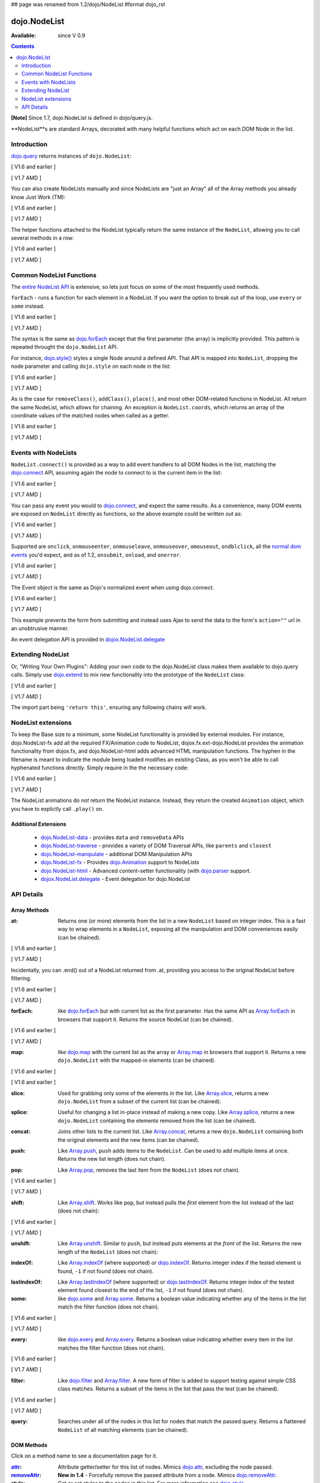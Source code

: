 ## page was renamed from 1.2/dojo/NodeList
#format dojo_rst

dojo.NodeList
=============

:Available: since V 0.9

.. contents::
    :depth: 2

**[Note]** Since 1.7, dojo.NodeList is defined in dojo/query.js.

**NodeList**s are standard Arrays, decorated with many helpful functions which act on each DOM Node in the list.


============
Introduction
============

`dojo.query <dojo/query>`_ returns instances of ``dojo.NodeList``:

[ V1.6 and earlier ]

.. code-block :: javascript
  :linenos:

  var nl = dojo.query(".selectable");
  // NodeLists have length like all other arrays
  console.log( nl.length );

  // hide each element
  nl.style("display","none");

[ V1.7 AMD ]

.. code-block :: javascript
  :linenos:

  var nl = query(".selectable");
  // NodeLists have length like all other arrays
  console.log( nl.length );

  // hide each element
  nl.style("display","none");

You can also create NodeLists manually and since NodeLists are "just an Array" all of the Array methods you already know Just Work (TM):

[ V1.6 and earlier ]

.. code-block :: javascript
  :linenos:

  // create an instance of a NodeList
  var nl = new dojo.NodeList();
  nl.push(dojo.byId("someId"));
  nl.push(dojo.byId("someOtherId"));

  // hide both
  nl.style("display", "none");

[ V1.7 AMD ]

.. code-block :: javascript
  :linenos:

  // create an instance of a NodeList
  var nl = new query.NodeList();
  nl.push(dom.byId("someId"));
  nl.push(dom.byId("someOtherId"));

  // hide both
  nl.style("display", "none");

The helper functions attached to the NodeList typically return the same instance of the ``NodeList``, allowing you to call several methods in a row:

[ V1.6 and earlier ]

.. code-block :: javascript
  :linenos:

  // get all "li" elements
  dojo.query("ul > li").
    // make them visible but, slightly transparent
    style({ opacity: 0.5, visibility: "visible" }).
    // and set a handler to make a clicked item fully opaque
    onclick(function(e){
      // a node to dojo.query() is a fast way to get a list
      dojo.query(e.target).style({ opacity:1 }).toggleClass("clicked");
    });

[ V1.7 AMD ]

.. code-block :: javascript
  :linenos:

  // get all "li" elements
  query("ul > li").
    // make them visible but, slightly transparent
    style({ opacity: 0.5, visibility: "visible" }).
    // and set a handler to make a clicked item fully opaque
    onclick(function(e){
      // a node to dojo.query() is a fast way to get a list
      query(e.target).style({ opacity:1 }).toggleClass("clicked");
    });


=========================
Common NodeList Functions
=========================

The `entire NodeList API <http://api.dojotoolkit.org/jsdoc/dojo/HEAD/dojo.NodeList>`_ is extensive, so lets just focus on some of the most frequently used methods.

``forEach`` - runs a function for each element in a NodeList. If you want the option to break out of the loop, use ``every`` or ``some`` instead.

[ V1.6 and earlier ]

.. code-block :: javascript
  :linenos:

  dojo.query("div > h2").forEach(function(node, index, array){
      // append content to each h2 as a direct child of a <div>
      node.innerHTML += " - found";
  });

[ V1.7 AMD ]

.. code-block :: javascript
  :linenos:

  query("div > h2").forEach(function(node, index, array){
      // append content to each h2 as a direct child of a <div>
      node.innerHTML += " - found";
  });

The syntax is the same as `dojo.forEach <dojo/forEach>`_ except that the first parameter (the array) is implicitly provided. This pattern is repeated throught the ``dojo.NodeList`` API.

For instance, `dojo.style() <dojo/style>`_ styles a single Node around a defined API. That API is mapped into ``NodeList``, dropping the node parameter and calling ``dojo.style`` on each node in the list:

[ V1.6 and earlier ]

.. code-block :: javascript
  :linenos:

  // all elements with class="hidden"
  dojo.query(".hidden").
    style({ opacity:0, visibility:"visible" }).
    removeClass("hidden").
    addClass("readyToFade");

[ V1.7 AMD ]

.. code-block :: javascript
  :linenos:

  // all elements with class="hidden"
  query(".hidden").
    style({ opacity:0, visibility:"visible" }).
    removeClass("hidden").
    addClass("readyToFade");

As is the case for ``removeClass()``, ``addClass()``, ``place()``, and most other DOM-related functions in NodeList. All return the same NodeList, which allows for chaining. An exception is ``NodeList.coords``, which returns an array of the coordinate values of the matched nodes when called as a getter.

[ V1.6 and earlier ]

.. code-block :: javascript
  :linenos:

  var nl = dojo.query(".foo"); // an array of nodes, NodeList
  var coords = nl.coords(); // an array of objects { w, h, t, l }
  nl.forEach(function(n, i){
     console.log(n, "has", coords[i].w, "width");
  });

[ V1.7 AMD ]

.. code-block :: javascript
  :linenos:

  var nl = query(".foo"); // an array of nodes, NodeList
  var coords = nl.coords(); // an array of objects { w, h, t, l }
  nl.forEach(function(n, i){
     console.log(n, "has", coords[i].w, "width");
  });


=====================
Events with NodeLists
=====================

``NodeList.connect()`` is provided as a way to add event handlers to all DOM Nodes in the list, matching the `dojo.connect <dojo/connect>`_ API, assuming again the node to connect to is the current item in the list:

[ V1.6 and earlier ]

.. code-block :: javascript
  :linenos:

  dojo.query(".readyToFade").
    connect("onclick", function(evt){
      dojo.fadeIn({ node: evt.target }).play();
    });

[ V1.7 AMD ]

.. code-block :: javascript
  :linenos:

  query(".readyToFade").
    connect("onclick", function(evt){
      baseFx.fadeIn({ node: evt.target }).play();
    });

You can pass any event you would to `dojo.connect <dojo/connect>`_, and expect the same results. As a convenience, many DOM events are exposed on ``NodeList`` directly as functions, so the above example could be written out as:

[ V1.6 and earlier ]

.. code-block :: javascript
  :linenos:

   dojo.query(".readyToFade").
     onclick(function(evt){
       dojo.fadeIn({ node: evt.target }).play();
     });

[ V1.7 AMD ]

.. code-block :: javascript
  :linenos:

   query(".readyToFade").
     onclick(function(evt){
       baseFx.fadeIn({ node: evt.target }).play();
     });

Supported are ``onclick``, ``onmouseenter``, ``onmouseleave``, ``onmouseover``, ``omouseout``, ``ondblclick``, all the `normal dom events <quickstart/events>`_ you'd expect, and as of 1.2, ``onsubmit``, ``onload``, and ``onerror``.

[ V1.6 and earlier ]

.. code-block :: javascript
  :linenos:

   // setup some basic hovering behavior:
   dojo.query(".foo.bar")
       .onmouseenter(function(e){
           dojo.style(e.target, "opacity", 1);
       })
       .onmouseleave(function(e){
           dojo.style(e.target, "opacity", 0.5);
       });


[ V1.7 AMD ]

.. code-block :: javascript
  :linenos:

   // setup some basic hovering behavior:
   query(".foo.bar")
       .onmouseenter(function(e){
           style.set(e.target, "opacity", 1);
       })
       .onmouseleave(function(e){
           style.set(e.target, "opacity", 0.5);
       });

The Event object is the same as Dojo's normalized event when using dojo.connect.

[ V1.6 and earlier ]

.. code-block :: javascript
  :linenos:

  // make an existing form use Ajax/xhrPost
  dojo.query("#myForm").onsubmit(function(e){
    // note that the event is always passed and has methods not regularly
    // supported on IE
    e.preventDefault();

    dojo.xhrPost({
      form:"myForm",
      load: function(data){
        console.log('server said: ', data);
      }
    });

  });

[ V1.7 AMD ]

.. code-block :: javascript
  :linenos:

  // make an existing form use Ajax/xhrPost
  query("#myForm").onsubmit(function(e){
    // note that the event is always passed and has methods not regularly
    // supported on IE
    e.preventDefault();

    xhr.post({
      form:"myForm",
      load: function(data){
        console.log('server said: ', data);
      }
    });

  });

This example prevents the form from submitting and instead uses Ajax to send the data to the form's ``action=""`` url in an unobtrusive manner.

An event delegation API is provided in `dojox.NodeList.delegate <dojox/NodeList/delegate>`_

==================
Extending NodeList
==================

Or, "Writing Your Own Plugins": Adding your own code to the dojo.NodeList class makes them available to dojo.query calls. Simply use `dojo.extend <dojo/extend>`_ to mix new functionality into the prototype of the ``NodeList`` class:

[ V1.6 and earlier ]

.. code-block :: javascript
  :linenos:

  dojo.extend(dojo.NodeList, {
    makeRed: function(){
      this.style({ color:"red" });
      return this;
    }
  });

  dojo.query(".greenText").makeRed();

[ V1.7 AMD ]

.. code-block :: javascript
  :linenos:

  lang.extend(query.NodeList, {
    makeRed: function(){
      this.style({ color:"red" });
      return this;
    }
  });

  query(".greenText").makeRed();

The import part being ``'return this'``, ensuring any following chains will work.


===================
NodeList extensions
===================

To keep the Base size to a minimum, some NodeList functionality is provided by external modules. For instance, dojo.NodeList-fx add all the required FX/Animation code to NodeList, dojox.fx.ext-dojo.NodeList provides the animation functionality from dojox.fx, and dojo.NodeList-html adds advanced HTML manipulation functions. The hyphen in the filename is meant to indicate the module being loaded modifies an existing Class, as you won't be able to call hyphenated functions directly. Simply require in the the necessary code:

[ V1.6 and earlier ]

.. code-block :: javascript
  :linenos:

  dojo.require("dojo.NodeList-fx");

  dojo.addOnLoad(function(){
    dojo.query(".readyToFade").fadeIn().play();
  });

[ V1.7 AMD ]

.. code-block :: javascript
  :linenos:

  require(["dojo/ready",
    "dojo/query",
    "dojo/NodeList-fx"], function(ready, query){
      ready(function(){
        query(".readyToFade").fadeIn().play();
      });
    });

The NodeList animations do *not* return the NodeList instance. Instead, they return the created ``Animation`` object, which you have to explictly call ``.play()`` on.

Additional Extensions
---------------------

  * `dojo.NodeList-data <dojo/NodeList-data>`_ - provides ``data`` and ``removeData`` APIs
  * `dojo.NodeList-traverse <dojo/NodeList-traverse>`_ - provides a variety of DOM Traversal APIs, like ``parents`` and ``closest``
  * `dojo.NodeList-manipulate <dojo/NodeList-manipulate>`_ - additional DOM Manipulation APIs
  * `dojo.NodeList-fx <dojo/NodeList-fx>`_ - Provides `dojo.Animation <dojo/Animation>`_ support to NodeLists
  * `dojo.NodeList-html <dojo/NodeList-html>`_ - Advanced content-setter functionality (with `dojo.parser <dojo/parser>`_ support. 
  * `dojox.NodeList.delegate <dojox/NodeList/delegate>`_ - Event delegation for dojo.NodeList


===========
API Details
===========

Array Methods
-------------

:at:
  Returns one (or more) elements from the list in a new ``NodeList`` based on integer index. This is a fast way to wrap elements in a ``NodeList``, exposing all the manipulation and DOM conveniences easily (can be chained). 

[ V1.6 and earlier ]

.. code-block :: javascript
  :linenos:

  // we only want to style the first one
  dojo.query("a").at(0).style("fontWeight", "bold");

  // get the 3rd and 5th elements:
  var ofInterest = dojo.query(".stories").at(2, 4);

[ V1.7 AMD ]

.. code-block :: javascript
  :linenos:

  // we only want to style the first one
  query("a").at(0).style("fontWeight", "bold");

  // get the 3rd and 5th elements:
  var ofInterest = query(".stories").at(2, 4);



.. code-block :: javascript
  :linenos:
  
  // new in Dojo 1.5, .at() can accept negative indices
  // [ V1.6 and earlier ]
  dojo.query("a").at(0, -1).onclick(fn);
  // [ V1.7 AMD ]
  query("a").at(0, -1).onclick(fn);
  
Incidentally, you can .end() out of a NodeList returned from .at, providing you access to the original NodeList before filtering.

[ V1.6 and earlier ]

.. code-block :: javascript
  :linenos:
  
  dojo.query("a")
      .at(0)
         .onclick(function(e){ ... })
      .end() // back to main <a> list
      .forEach(function(n){
            makePretty(n);
      });

[ V1.7 AMD ]

.. code-block :: javascript
  :linenos:
  
  query("a")
      .at(0)
         .onclick(function(e){ ... })
      .end() // back to main <a> list
      .forEach(function(n){
            makePretty(n);
      });
    
:forEach:
  like `dojo.forEach <dojo/forEach>`_ but with current list as the first parameter. Has the same API as `Array.forEach <https://developer.mozilla.org/en/Core_JavaScript_1.5_Reference/Objects/Array/forEach>`_ in browsers that support it. Returns the source NodeList (can be chained).

[ V1.6 and earlier ]

.. code-block :: javascript
  :linenos:

  dojo.query("a").
    forEach(function(node, idx, arr){
      console.debug(node);
    });

  // alternately, use second param to provide the scope:
  dojo.query("a").
    forEach(console.debug, console);

  // or using the special shortened syntax from dojo.forEach:
  dojo.query("a").forEach("console.debug(item);");

[ V1.7 AMD ]

.. code-block :: javascript
  :linenos:

  query("a").
    forEach(function(node, idx, arr){
      console.debug(node);
    });

  // alternately, use second param to provide the scope:
  query("a").
    forEach(console.debug, console);

  // or using the special shortened syntax from dojo.forEach:
  query("a").forEach("console.debug(item);");

:map:
  like `dojo.map <dojo/map>`_ with the current list as the array or `Array.map <https://developer.mozilla.org/en/Core_JavaScript_1.5_Reference/Objects/Array/map>`_ in browsers that support it.  Returns a new ``dojo.NodeList`` with the mapped-in elements (can be chained).

[ V1.6 and earlier ]

.. code-block :: javascript
  :linenos:

  var parents = dojo.query("a").
    map(function(node){
      return node.parentNode;
    });

  // or using the string version:
  var parents = dojo.query("a").some("return item.parentNode;");

[ V1.6 and earlier ]

.. code-block :: javascript
  :linenos:

  var parents = query("a").
    map(function(node){
      return node.parentNode;
    });

  // or using the string version:
  var parents = query("a").some("return item.parentNode;");

:slice:
  Used for grabbing only some of the elements in the list. Like `Array.slice <http://developer.mozilla.org/en/docs/Core_JavaScript_1.5_Reference:Global_Objects:Array:slice>`_, returns a new ``dojo.NodeList`` from a subset of the current list (can be chained).

.. code-block :: javascript
  :linenos:

  // style all but the first and last:
  // [ V1.6 and earlier ]
  dojo.query("a").slice(1, -1).addClass("emphasis");
  // [ V1.7 AMD ]
  query("a").slice(1, -1).addClass("emphasis");

:splice:
  Useful for changing a list in-place instead of making a new copy. Like `Array.splice <http://developer.mozilla.org/en/docs/Core_JavaScript_1.5_Reference:Global_Objects:Array:splice>`_, returns a new ``dojo.NodeList`` containing the elements removed from the list (can be chained).

.. code-block :: javascript
  :linenos:

  // [ V1.6 and earlier ]
  var anchors = dojo.query("a");
  // [ V1.7 AMD ]
  var anchors = query("a");

  // remove 3, starting with the second
  var removed = anchors.splice(1, 3);

  // ... and since we return a NodeList, style them:
  removed.style("opacity", 0.5);

  // bold the remaining anchors
  anchors.style("fontWeight", "bold");


:concat:
  Joins other lists to the current list. Like `Array.concat <http://developer.mozilla.org/en/docs/Core_JavaScript_1.5_Reference:Global_Objects:Array:concat>`_, returns a new ``dojo.NodeList`` containing both the original elements and the new items (can be chained).

.. code-block :: javascript
  :linenos:

  // [ V1.6 and earlier ]
  var anchors = dojo.query("a");
  var bolds = dojo.query("b");
  // [ V1.7 AMD ]
  var anchors = query("a");
  var bolds = query("b");

  var boldsAndAnchors = anchors.concat(bolds);

:push:
  Like `Array.push <http://developer.mozilla.org/en/docs/Core_JavaScript_1.5_Reference:Global_Objects:Array:push>`_, ``push`` adds items to the ``NodeList``. Can be used to add multiple items at once. Returns the new list length (does not chain).

.. code-block :: javascript
  :linenos:

  // [ V1.6 and earlier ]
  var anchors = dojo.query("a");
  var a = dojo.doc.createElement("a");
  // [ V1.7 AMD ]
  var anchors = query("a");
  var a = baseWindow.doc.createElement("a");

  // add "a" and 2 copies
  anchors.push(a, a.cloneNode(), a.cloneNode());

:pop:
  Like `Array.pop <http://developer.mozilla.org/en/docs/Core_JavaScript_1.5_Reference:Global_Objects:Array:pop>`_, removes the last item from the ``NodeList`` (does not chain).

[ V1.6 and earlier ]

.. code-block :: javascript
  :linenos:

  var anchors = dojo.query("a");
  // remove the last item from the list
  var a = anchors.pop();
  dojo.style(a, "fontWeight", "bold");

[ V1.7 AMD ]

.. code-block :: javascript
  :linenos:

  var anchors = query("a");
  // remove the last item from the list
  var a = anchors.pop();
  style.set(a, "fontWeight", "bold");

:shift:
  Like `Array.shift <http://developer.mozilla.org/en/docs/Core_JavaScript_1.5_Reference:Global_Objects:Array:shift>`_. Works like ``pop``, but instead pulls the *first* element from the list instead of the last (does not chain):

[ V1.6 and earlier ]

.. code-block :: javascript
  :linenos:

  var anchors = dojo.query("a");
  // remove the first item from the list
  var a = anchors.shift();
  dojo.style(a, "fontWeight", "bold");

[ V1.7 AMD ]

.. code-block :: javascript
  :linenos:

  var anchors = query("a");
  // remove the first item from the list
  var a = anchors.shift();
  style.set(a, "fontWeight", "bold");

:unshift:
  Like `Array.unshift <http://developer.mozilla.org/en/docs/Core_JavaScript_1.5_Reference:Global_Objects:Array:shift>`_. Similar to ``push``, but instead puts elements at the *front* of the list. Returns the new length of the ``NodeList`` (does not chain):

.. code-block :: javascript
  :linenos:

  // [ V1.6 and earlier ]
  var anchors = dojo.query("a");
  var a = dojo.doc.createElement("a");
  // [ V1.7 AMD ]
  var anchors = query("a");
  var a = baseWindow.doc.createElement("a");

  var howMany = anchors.unshift(a);

:indexOf:
  Like `Array.indexOf <http://developer.mozilla.org/en/docs/Core_JavaScript_1.5_Reference:Global_Objects:Array:indexOf>`_ (where supported) or `dojo.indexOf <dojo/indexOf>`_. Returns integer index if the tested element is found, ``-1`` if not found (does not chain).

.. code-block :: javascript
  :linenos:

  // [ V1.6 and earlier ]
  var anchors = dojo.query("a");
  var tested = dojo.byId("tested");
  // [ V1.7 AMD ]
  var anchors = query("a");
  var tested = dom.byId("tested");

  console.debug("is it in the list?", ( anchors.indexOf(tested) != -1 ) );

:lastIndexOf:
  Like `Array.lastIndexOf <http://developer.mozilla.org/en/docs/Core_JavaScript_1.5_Reference:Global_Objects:Array:lastIndexOf>`_ (where supported) or `dojo.lastIndexOf <dojo/lastIndexOf>`_. Returns integer index of the tested element found closest to the end of the list, ``-1`` if not found (does not chain).

:some:
  like `dojo.some <dojo/some>`_ and `Array.some <http://developer.mozilla.org/en/docs/Core_JavaScript_1.5_Reference:Global_Objects:Array:some>`_. Returns a boolean value indicating whether any of the items in the list match the filter function (does not chain).

[ V1.6 and earlier ]

.. code-block :: javascript
  :linenos:

  var hasFoo = dojo.query("a").
    some(function(node){
      return node.innerHTML == "foo";
    });

  // or using the string version (item is the node):
  var hasFoo = dojo.query("a").some("return item.innerHTML == 'foo';");

[ V1.7 AMD ]

.. code-block :: javascript
  :linenos:

  var hasFoo = query("a").
    some(function(node){
      return node.innerHTML == "foo";
    });

  // or using the string version (item is the node):
  var hasFoo = query("a").some("return item.innerHTML == 'foo';");

:every:
  like `dojo.every <dojo/every>`_ and `Array.every <http://developer.mozilla.org/en/docs/Core_JavaScript_1.5_Reference:Global_Objects:Array:every>`_. Returns a boolean value indicating whether every item in the list matches the filter function (does not chain).

[ V1.6 and earlier ]

.. code-block :: javascript
  :linenos:

  // dojo.require("dojo.NodeList-traverse"); must be added in your code to use dojo.query().children() (new in 1.4)
  var areOnlyChildren = dojo.query("a").
    every(function(node){
       return dojo.query(node.parentNode).children().length == 1
    });

  // or using the string version (item is the node):
  var areOnlyChildren = dojo.query("a").every("return dojo.query(item.parentNode).children().length == 1;");

[ V1.7 AMD ]

.. code-block :: javascript
  :linenos:

  // require(["dojo.NodeList-traverse"...]); must be added in your code to use query().children() (new in 1.4)
  var areOnlyChildren = query("a").
    every(function(node){
       return query(node.parentNode).children().length == 1
    });

  // or using the string version (item is the node):
  var areOnlyChildren = query("a").every("return dojo.query(item.parentNode).children().length == 1;");


:filter:
  Like `dojo.filter <dojo/filter>`_ and `Array.filter <http://developer.mozilla.org/en/docs/Core_JavaScript_1.5_Reference:Global_Objects:Array:filter>`_. A new form of filter is added to support testing against simple CSS class matches. Returns a subset of the items in the list that pass the test (can be chained).

[ V1.6 and earlier ]

.. code-block :: javascript
  :linenos:

  // a list of anchors that are only children, same as dojo.query("a:only-child")
  // dojo.require("dojo.NodeList-traverse"); must be added in your code to use dojo.query().children() (new in 1.4)
  var onlyChildren = dojo.query("a").
    filter(function(node){
      return dojo.query(node.parentNode).children().length == 1;
    });

  // anchors that also have the class ``foo`` and an attribute ``bar``:
  var fooBarAnchors = dojo.query("a").filter(".foo[bar]");

  dojo.query("*").filter(function(item){
    // highlight every paragraph
    return (item.nodeName == "p");
  }).style("backgroundColor", "yellow");

  // the same filtering using a CSS selector
  dojo.query("*").filter("p").styles("backgroundColor", "yellow");

[ V1.7 AMD ]

.. code-block :: javascript
  :linenos:

  // a list of anchors that are only children, same as query("a:only-child")
  // require(["dojo.NodeList-traverse"...]); must be added in your code to use query().children() (new in 1.4)
  var onlyChildren = query("a").
    filter(function(node){
      return query(node.parentNode).children().length == 1;
    });

  // anchors that also have the class ``foo`` and an attribute ``bar``:
  var fooBarAnchors = query("a").filter(".foo[bar]");

  query("*").filter(function(item){
    // highlight every paragraph
    return (item.nodeName == "p");
  }).style("backgroundColor", "yellow");

  // the same filtering using a CSS selector
  query("*").filter("p").styles("backgroundColor", "yellow");

:query:
  Searches under all of the nodes in this list for nodes that match the passed query. Returns a flattened ``NodeList`` of all matching elements (can be chained).

.. code-block :: javascript
  :linenos:

  // search for all anchor tags under several nodes:
  // [ V1.6 and earlier ]
  var anchors = dojo.query("#foo, #bar").query("a");
  // [ V1.7 AMD ]
  var anchors = query("#foo, #bar").query("a");

DOM Methods
-----------

Click on a method name to see a documentation page for it.

:`attr <dojo/NodeList/attr>`_:
  Attribute getter/setter for this list of nodes. Mimics `dojo.attr <dojo/attr>`_, excluding the node passed.

:`removeAttr <dojo/NodeList/removeAttr>`_:
  **New in 1.4** - Forcefully remove the passed attribute from a node. Mimics `dojo.removeAttr <dojo/removeAttr>`_.

:style:
  Get or set styles to the nodes in this list. For more information see `dojo.style <dojo/style>`_

:addClass:
  Add the passed class to the nodes in this list. For more information see `dojo.addClass <dojo/addClass>`_

:removeClass:
  Remove the passed class to the nodes in this list. For more information see `dojo.removeClass <dojo/removeClass>`_

:toggleClass:
  Add the passed class to the nodes in this list, if the class is not present, otherwise removes it. For more information see `dojo.toggleClass <dojo/toggleClass>`_

:place:
  Places elements of this node list relative to the first element matched by queryOrNode. Returns the original NodeList. For more information, see `dojo.place <dojo/place>`_

:orphan:
  Removes elements in this list that match the filter from their parents and returns them as a new NodeList.

:adopt:
  Places any/all elements in queryOrListOrNode at a position relative to the first element in this list. Returns a dojo.NodeList of the adopted elements.

:addContent:
  Add a node, NodeList or some HTML as a string to every item in the list.  Returns the original list.

:empty:
  Empties the content of the nodes in this list, leaving the nodes in place. see `dojo.empty <dojo/empty>`_

:coords:
  Partially "deprecated", using NodeList.position is recommended in Dojo 1.4 and higher. Returns the coordinate values
  of all the nodes in this list. 

:position:
  Returns the coordinate values of all the nodes in this list. 

Event Methods
-------------

:connect:
  Connect to an event of all the nodes in this list. Follows the pattern of `dojo.connect <dojo/connect>`_, though assumes each node in the list to be the target to connect to.

[ V1.6 and earlier ]

.. code-block :: javascript
  :linenos:
  
  dojo.query("a.external").connect("onclick", function(e){
    // `this` here refers to the node, as we've not explicitly set the context to something
  });
  
  dojo.query("form").connect("onsubmit", function(){});

[ V1.7 AMD ]

.. code-block :: javascript
  :linenos:
  
  query("a.external").connect("onclick", function(e){
    // `this` here refers to the node, as we've not explicitly set the context to something
  });
  
  query("form").connect("onsubmit", function(){});
  
As a convenience, several common events are mapped as direct function calls. For example, the two following query() calls have identical results:

.. code-block :: javascript
  :linenos:   
  
  var fn = function(e){ console.warn(e.target); }
  // [ V1.6 and earlier ]
  dojo.query("a").onclick(fn);
  dojo.query("a").connect("onclick", fn);
  // [ V1.7 AMD ]
  query("a").onclick(fn);
  query("a").connect("onclick", fn);

The full list of methods that are mapped in this way are: ``onblur``, ``onfocus``, ``onchange``, ``onclick``, ``onerror``, ``onkeydown``, ``onkeypress``, ``onkeyup``, ``onload``, ``onmousedown``, ``onmouseenter``, ``onmouseleave``, ``onmousemove``, ``onmouseout``, ``onmouseover``, ``onmouseup``, and ``onsubmit``.

It is also possible to manipulate the scope of the callback, just as `dojo.connect <dojo/connect>`_ would:

.. code-block :: javascript
  :linenos:
  
  // both call obj.method(e) in context of obj onclick:
  // [ V1.6 and earlier ]
  dojo.query("a").onclick(obj, "method"); 
  dojo.query("a").onclick(obj, obj.method)
  // [ V1.7 AMD ]
  query("a").onclick(obj, "method"); 
  query("a").onclick(obj, obj.method);
  
Animation
---------

Adding animation to lists of nodes requires including the module ``dojo.NodeList-fx`` which adds the required methods to instances of ``dojo.NodeList``. They are:

:anim:
  Animate one or more CSS properties for all nodes in this list. The returned animation object will already be playing when it is returned. See the docs for `dojo.anim <dojo/anim>`_ for full details.
:fadeIn:
  Fade in all elements of this NodeList via `dojo.fadeIn <dojo/fadeIn>`_
:fadeOut:
  Fade out all elements of this NodeList via `dojo.fadeOut <dojo/fadeOut>`_
:slideTo:
  Slide all elements of the node list to the specified place via `dojo.fx.slideTo <dojo/fx/slideTo>`_
:wipeIn:
  Wipe in all elements of this NodeList via `dojo.fx.wipeIn <dojo/fx/wipeIn>`_
:wipeOut:
  Wipe out all elements of this NodeList via `dojo.fx.wipeOut <dojo/fx/wipeOut>`_
:animateProperty:
  Animate all elements of this NodeList across the properties specified. Syntax is identical to `dojo.animateProperty <dojo/animateProperty>`_
